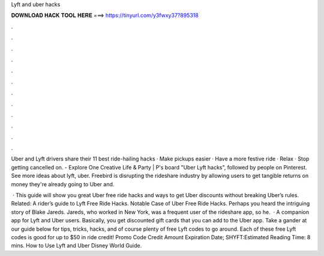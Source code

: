 Lyft and uber hacks



𝐃𝐎𝐖𝐍𝐋𝐎𝐀𝐃 𝐇𝐀𝐂𝐊 𝐓𝐎𝐎𝐋 𝐇𝐄𝐑𝐄 ===> https://tinyurl.com/y3fwxy37?895318



.



.



.



.



.



.



.



.



.



.



.



.

Uber and Lyft drivers share their 11 best ride-hailing hacks · Make pickups easier · Have a more festive ride · Relax · Stop getting cancelled on. - Explore One Creative Life & Party | P's board "Uber Lyft hacks", followed by people on Pinterest. See more ideas about lyft, uber. Freebird is disrupting the rideshare industry by allowing users to get tangible returns on money they're already going to  Uber and.

 · This guide will show you great Uber free ride hacks and ways to get Uber discounts without breaking Uber’s rules. Related: A rider’s guide to Lyft Free Ride Hacks. Notable Case of Uber Free Ride Hacks. Perhaps you heard the intriguing story of Blake Jareds. Jareds, who worked in New York, was a frequent user of the rideshare app, so he.  · A companion app for Lyft and Uber users. Basically, you get discounted gift cards that you can add to the Uber app. Take a gander at our guide below for tips, tricks, hacks, and of course plenty of free Lyft codes to go around. Each of these free Lyft codes is good for up to $50 in ride credit! Promo Code Credit Amount Expiration Date; SHYFT:Estimated Reading Time: 8 mins. How to Use Lyft and Uber Disney World Guide.
